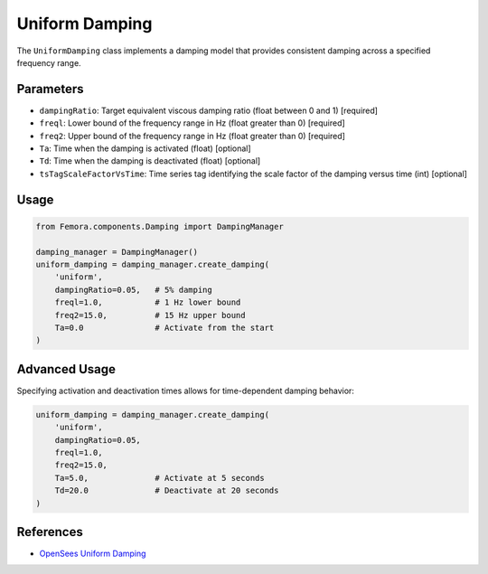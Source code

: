 Uniform Damping
===============

The ``UniformDamping`` class implements a damping model that provides consistent damping across a specified frequency range.

Parameters
----------

- ``dampingRatio``: Target equivalent viscous damping ratio (float between 0 and 1) [required]
- ``freql``: Lower bound of the frequency range in Hz (float greater than 0) [required]
- ``freq2``: Upper bound of the frequency range in Hz (float greater than 0) [required]
- ``Ta``: Time when the damping is activated (float) [optional]
- ``Td``: Time when the damping is deactivated (float) [optional]
- ``tsTagScaleFactorVsTime``: Time series tag identifying the scale factor of the damping versus time (int) [optional]

Usage
-----

.. code-block:: python

    from Femora.components.Damping import DampingManager
    
    damping_manager = DampingManager()
    uniform_damping = damping_manager.create_damping(
        'uniform',
        dampingRatio=0.05,   # 5% damping
        freql=1.0,           # 1 Hz lower bound
        freq2=15.0,          # 15 Hz upper bound
        Ta=0.0               # Activate from the start
    )

Advanced Usage
--------------

Specifying activation and deactivation times allows for time-dependent damping behavior:

.. code-block:: python

    uniform_damping = damping_manager.create_damping(
        'uniform',
        dampingRatio=0.05,
        freql=1.0,
        freq2=15.0,
        Ta=5.0,              # Activate at 5 seconds
        Td=20.0              # Deactivate at 20 seconds
    )

References
----------

- `OpenSees Uniform Damping <https://opensees.github.io/OpenSeesDocumentation/user/manual/model/damping/elementalDamping/UniformDamping.html>`_